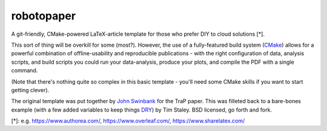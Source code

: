 robotopaper
===========

A git-friendly, CMake-powered LaTeX-article template for those who prefer DIY to cloud solutions [*]. 

This sort of thing will be overkill for some (most?). 
However, the use of a fully-featured build system (CMake_) allows for a powerful
combination of offline-usability and reproducible publications - with the right
configuration of data, analysis scripts, and build scripts you could run your data-analysis, produce your plots, and compile the PDF with a single command.

(Note that there's nothing quite so complex in this basic template - you'll need some CMake skills if you want to start getting clever).

The original template was put together by `John Swinbank`_ for the TraP paper. This was filleted back to a bare-bones example (with a few added variables to keep things DRY_) by Tim Staley. BSD licensed, go forth and fork.



[*]: e.g. https://www.authorea.com/, https://www.overleaf.com/, https://www.sharelatex.com/

.. _CMake: http://www.cmake.org/
.. _DRY: http://en.wikipedia.org/wiki/Dont_repeat_yourself
.. _John Swinbank: http://swinbank.org/


